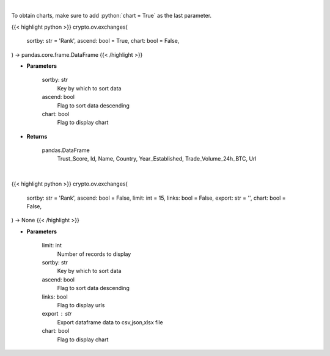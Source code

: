 .. role:: python(code)
    :language: python
    :class: highlight

|

To obtain charts, make sure to add :python:`chart = True` as the last parameter.

.. raw:: html

    <h3>
    > Getting data
    </h3>

{{< highlight python >}}
crypto.ov.exchanges(
    sortby: str = 'Rank',
    ascend: bool = True,
    chart: bool = False,
) -> pandas.core.frame.DataFrame
{{< /highlight >}}

.. raw:: html

    <p>
    Get list of top exchanges from CoinGecko API [Source: CoinGecko]
    </p>

* **Parameters**

    sortby: str
        Key by which to sort data
    ascend: bool
        Flag to sort data descending
    chart: bool
       Flag to display chart


* **Returns**

    pandas.DataFrame
        Trust_Score, Id, Name, Country, Year_Established, Trade_Volume_24h_BTC, Url

|

.. raw:: html

    <h3>
    > Getting charts
    </h3>

{{< highlight python >}}
crypto.ov.exchanges(
    sortby: str = 'Rank',
    ascend: bool = False,
    limit: int = 15,
    links: bool = False,
    export: str = '',
    chart: bool = False,
) -> None
{{< /highlight >}}

.. raw:: html

    <p>
    Shows list of top exchanges from CoinGecko. [Source: CoinGecko]
    </p>

* **Parameters**

    limit: int
        Number of records to display
    sortby: str
        Key by which to sort data
    ascend: bool
        Flag to sort data descending
    links: bool
        Flag to display urls
    export : str
        Export dataframe data to csv,json,xlsx file
    chart: bool
       Flag to display chart

